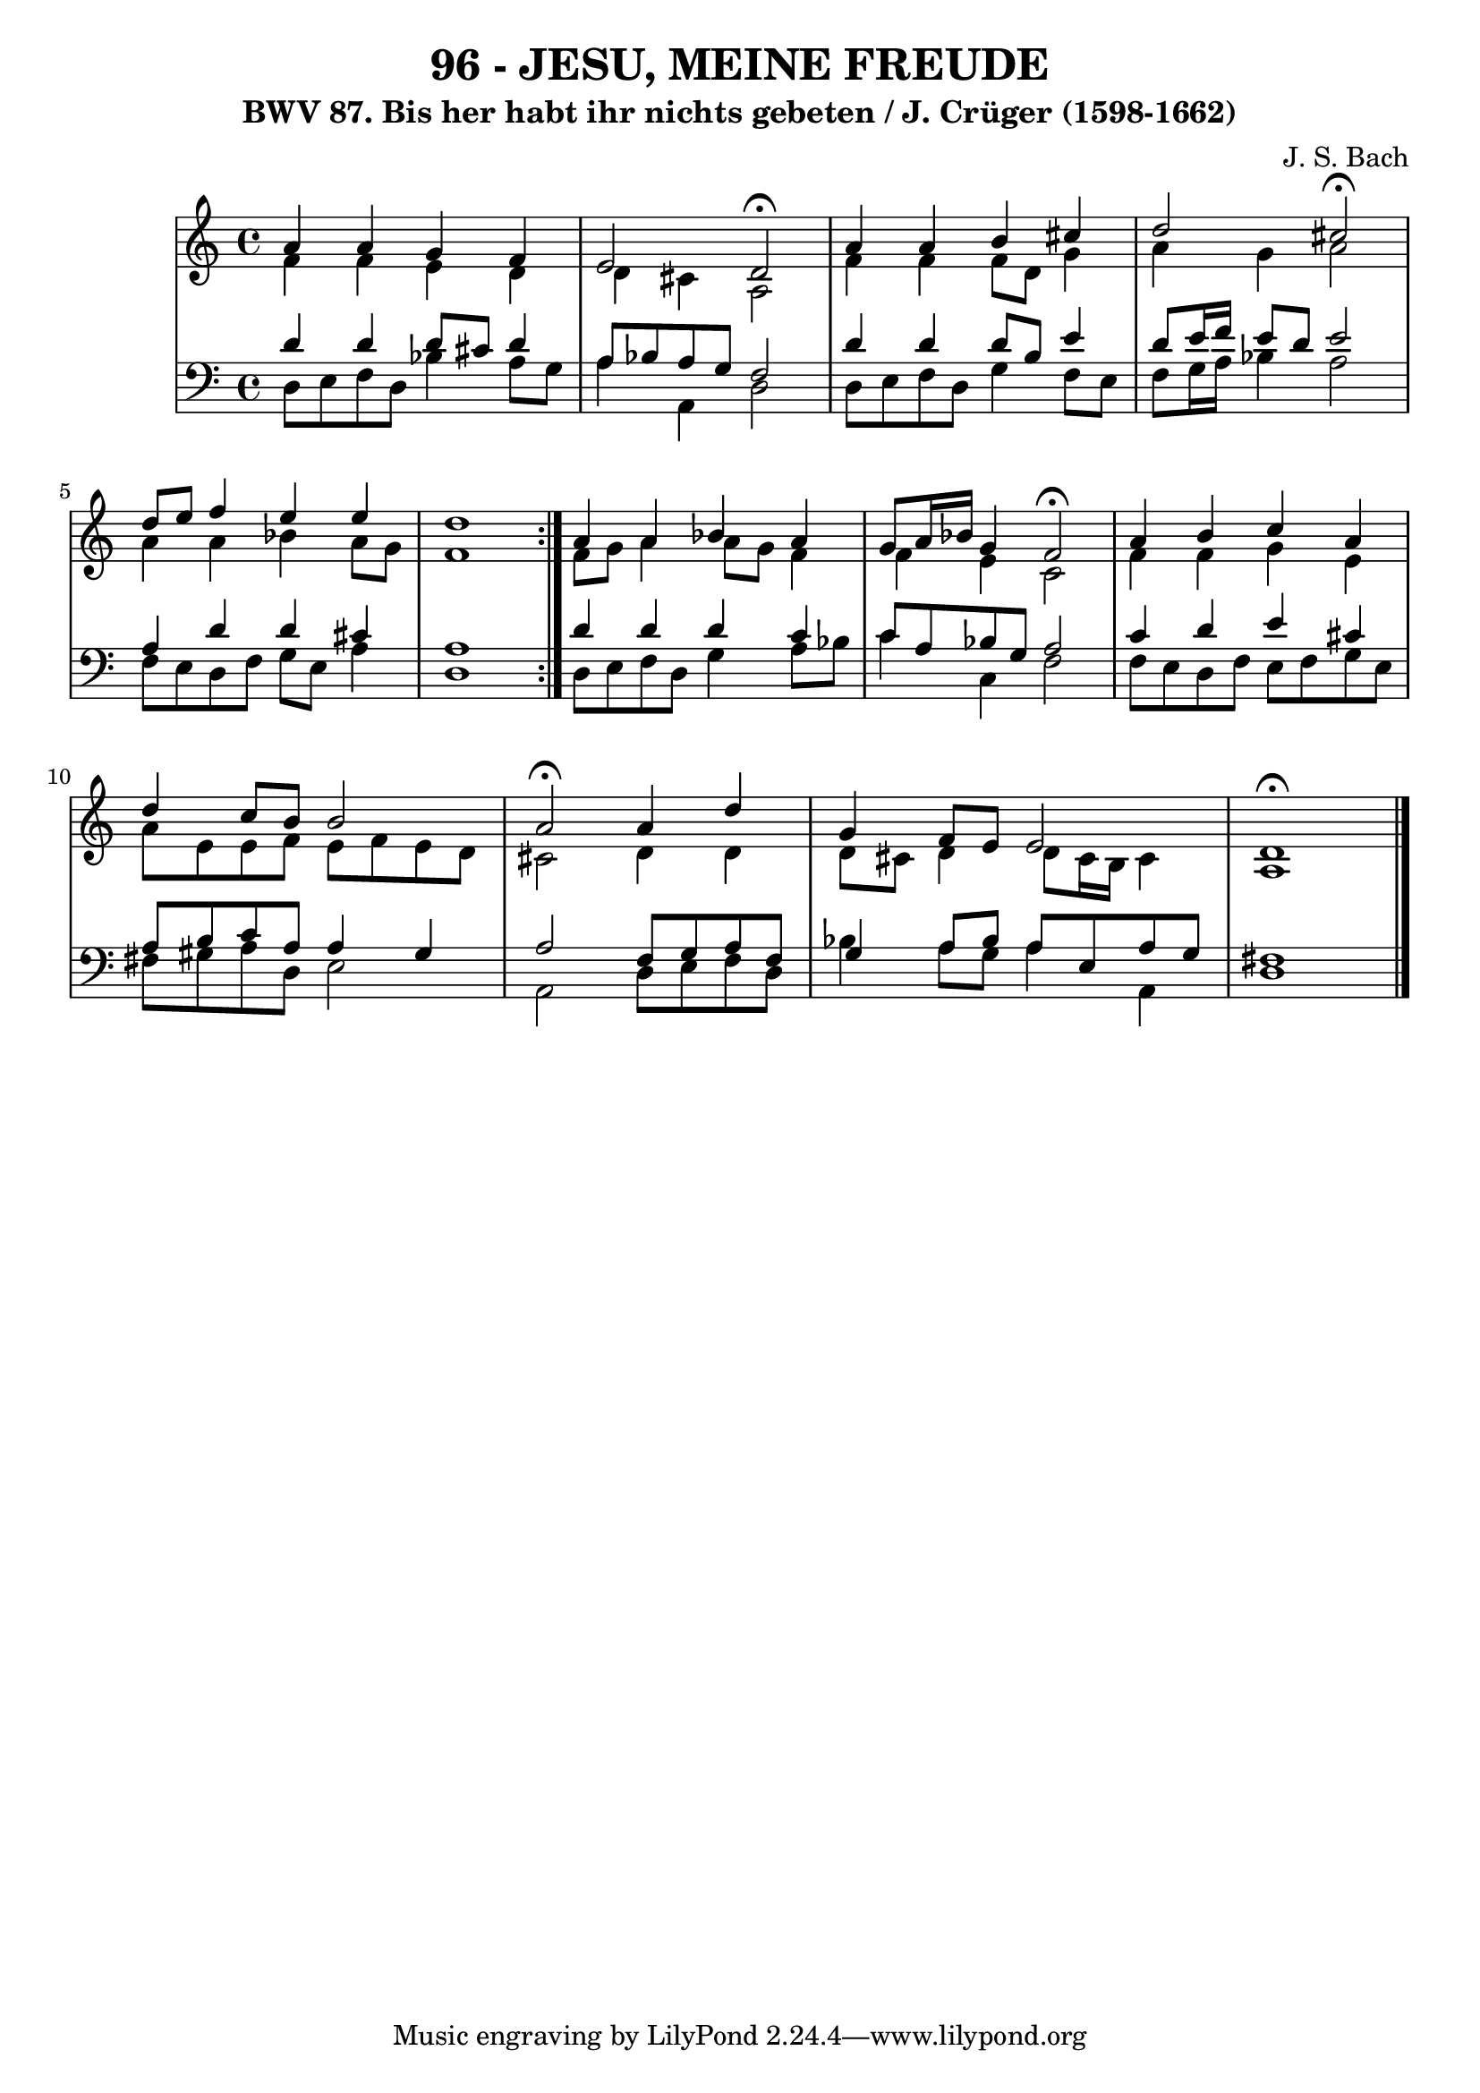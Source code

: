 \version "2.10.33"

\header {
  title = "96 - JESU, MEINE FREUDE"
  subtitle = "BWV 87. Bis her habt ihr nichts gebeten / J. Crüger (1598-1662)"
  composer = "J. S. Bach"
}


global = {
  \time 4/4
 
}


soprano = \relative c'' {
  \repeat volta 2 {
    a4 a4 g4 f4 
    e2 d2 \fermata
    a'4 a4 b4 cis4 
    d2 cis2 \fermata
    d8 e8 f4 e4 e4     %5
    d1 }
  a4 a4 bes4 a4 
  g8 a16 bes16 g4 f2 \fermata 
  a4 b4 c4 a4 
  d4 c8 b8 b2   %10
  a2 \fermata a4 d4 
  g,4 f8 e8 e2 
  d1 \fermata
  
}

alto = \relative c' {
  \repeat volta 2 {
    f4 f4 e4 d4 
    d4 cis4 a2 
    f'4 f4 f8 d8 g4 
    a4 g4 a2 
    a4 a4 bes4 a8 g8     %5
    f1 }
  f8 g8 a4 a8 g8 f4 
  f4 e4 c2 
  f4 f4 g4 e4 
  a8 e8 e8 f8 e8 f8 e8 d8   %10
  cis2 d4 d4 
  d8 cis8 d4 d8 cis16 b16 cis4 
  a1 
  
}

tenor = \relative c' {
  \repeat volta 2 {
    d4 d4 d8 cis8 d4 
    a8 bes8 a8 g8 f2 
    d'4 d4 d8 b8 e4 
    d8 e16 f16 e8 d8 e2 
    a,4 d4 d4 cis4     %5
    a1 }
  d4 d4 d4 c4 
  c8 a8 bes8 g8 a2 
  c4 d4 e4 cis4 
  a8 b8 c8 a8 a4 gis4   %10
  a2 f8 g8 a8 f8 
  g4 a8 bes8 a8 e8 a8 g8 
  fis1 
  
}

baixo = \relative c {
  \repeat volta 2 {
    d8 e8 f8 d8 bes'4 a8 g8 
    a4 a,4 d2 
    d8 e8 f8 d8 g4 f8 e8 
    f8 g16 a16 bes4 a2 
    f8 e8 d8 f8 g8 e8 a4     %5
    d,1 }
  d8 e8 f8 d8 g4 a8 bes8 
  c4 c,4 f2 
  f8 e8 d8 f8 e8 f8 g8 e8 
  fis8 gis8 a8 d,8 e2   %10
  a,2 d8 e8 f8 d8 
  bes'4 a8 g8 a4 a,4 
  d1 
  
}

\score {
  <<
    \new StaffGroup <<
      \override StaffGroup.SystemStartBracket #'style = #'line 
      \new Staff {
        <<
          \global
          \new Voice = "soprano" { \voiceOne \soprano }
          \new Voice = "alto" { \voiceTwo \alto }
        >>
      }
      \new Staff {
        <<
          \global
          \clef "bass"
          \new Voice = "tenor" {\voiceOne \tenor }
          \new Voice = "baixo" { \voiceTwo \baixo \bar "|."}
        >>
      }
    >>
  >>
  \layout {}
  \midi {}
}

